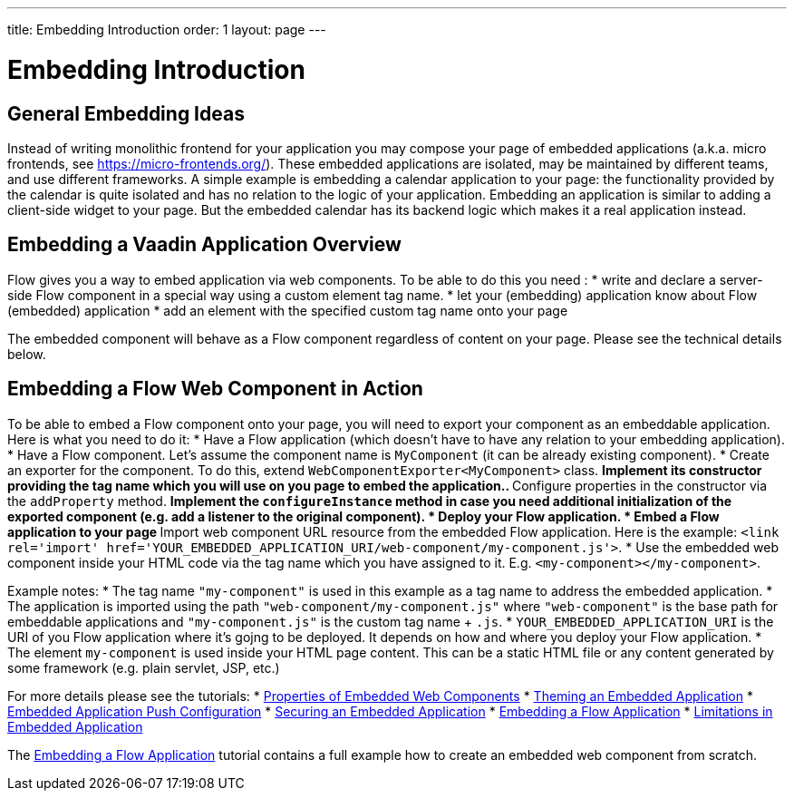 ---
title: Embedding Introduction
order: 1
layout: page
---

= Embedding Introduction

== General Embedding Ideas

Instead of writing monolithic frontend for your application you may 
compose your page of embedded applications (a.k.a. micro frontends, see https://micro-frontends.org/).
These embedded applications are isolated, may be maintained by different teams, and use
different frameworks.
A simple example is embedding a calendar application to your page: 
the functionality provided by the calendar is quite isolated and has no relation to 
the logic of your application. Embedding an application is similar to adding a client-side widget to 
your page. But the embedded calendar has its backend logic which makes it a real application
instead.

== Embedding a Vaadin Application Overview

Flow gives you a way to embed application via web components.
To be able to do this you need :
* write and declare a server-side Flow component in a special way using a custom element tag name. 
* let your (embedding) application know about Flow (embedded) application 
* add an element with the specified custom tag name onto your page

The embedded component will behave as a Flow component regardless of content on your page.
Please see the technical details below.

== Embedding a Flow Web Component in Action

To be able to embed a Flow component onto your page, you will need to export your 
component as an embeddable application.
Here is what you need to do it:
* Have a Flow application (which doesn't have to have any relation to your embedding application).
* Have a Flow component. Let's assume the component name is `MyComponent` (it can be already existing component).
* Create an exporter for the component. To do this, extend `WebComponentExporter<MyComponent>` class. 
 ** Implement its constructor providing the tag name which you will use on you page to embed the application..
 ** Configure properties in the constructor via the `addProperty` method.
 ** Implement the `configureInstance` method in case you need additional initialization 
 of the exported component (e.g. add a listener to the original component).
* Deploy your Flow application. 
* Embed a Flow application to your page
 ** Import web component URL resource from the embedded Flow application. Here is the example: `<link rel='import' href='YOUR_EMBEDDED_APPLICATION_URI/web-component/my-component.js'>`.
* Use the embedded web component inside your HTML code via the tag name which you have assigned to it. E.g. `<my-component></my-component>`.

Example notes:
* The tag name `"my-component"` is used in this example as a tag name to address the embedded application.
* The application is imported using the path `"web-component/my-component.js"` where `"web-component"` is the base path for embeddable applications and `"my-component.js"` is the custom tag name + `.js`.
*  `YOUR_EMBEDDED_APPLICATION_URI` is the URI of you Flow application where it's gojng to be deployed. It depends on how
and where you deploy your Flow application.
* The element `my-component` is used inside your HTML page content. This can be a static HTML file or any content generated by some framework (e.g. plain servlet, JSP, etc.)  

For more details please see the tutorials: 
* <<tutorial-webcomponent-properties#,Properties of Embedded Web Components>>
* <<tutorial-webcomponent-theming#,Theming an Embedded Application>>
* <<tutorial-webcomponent-push#,Embedded Application Push Configuration>>
* <<tutorial-webcomponent-security#,Securing an Embedded Application>>
* <<tutorial-webcomponent-exporter#,Embedding a Flow Application>>
* <<tutorial-webcomponent-limitations#,Limitations in Embedded Application>>

The <<tutorial-webcomponent-exporter#,Embedding a Flow Application>> tutorial contains a full example how to create an embedded web
component from scratch.
